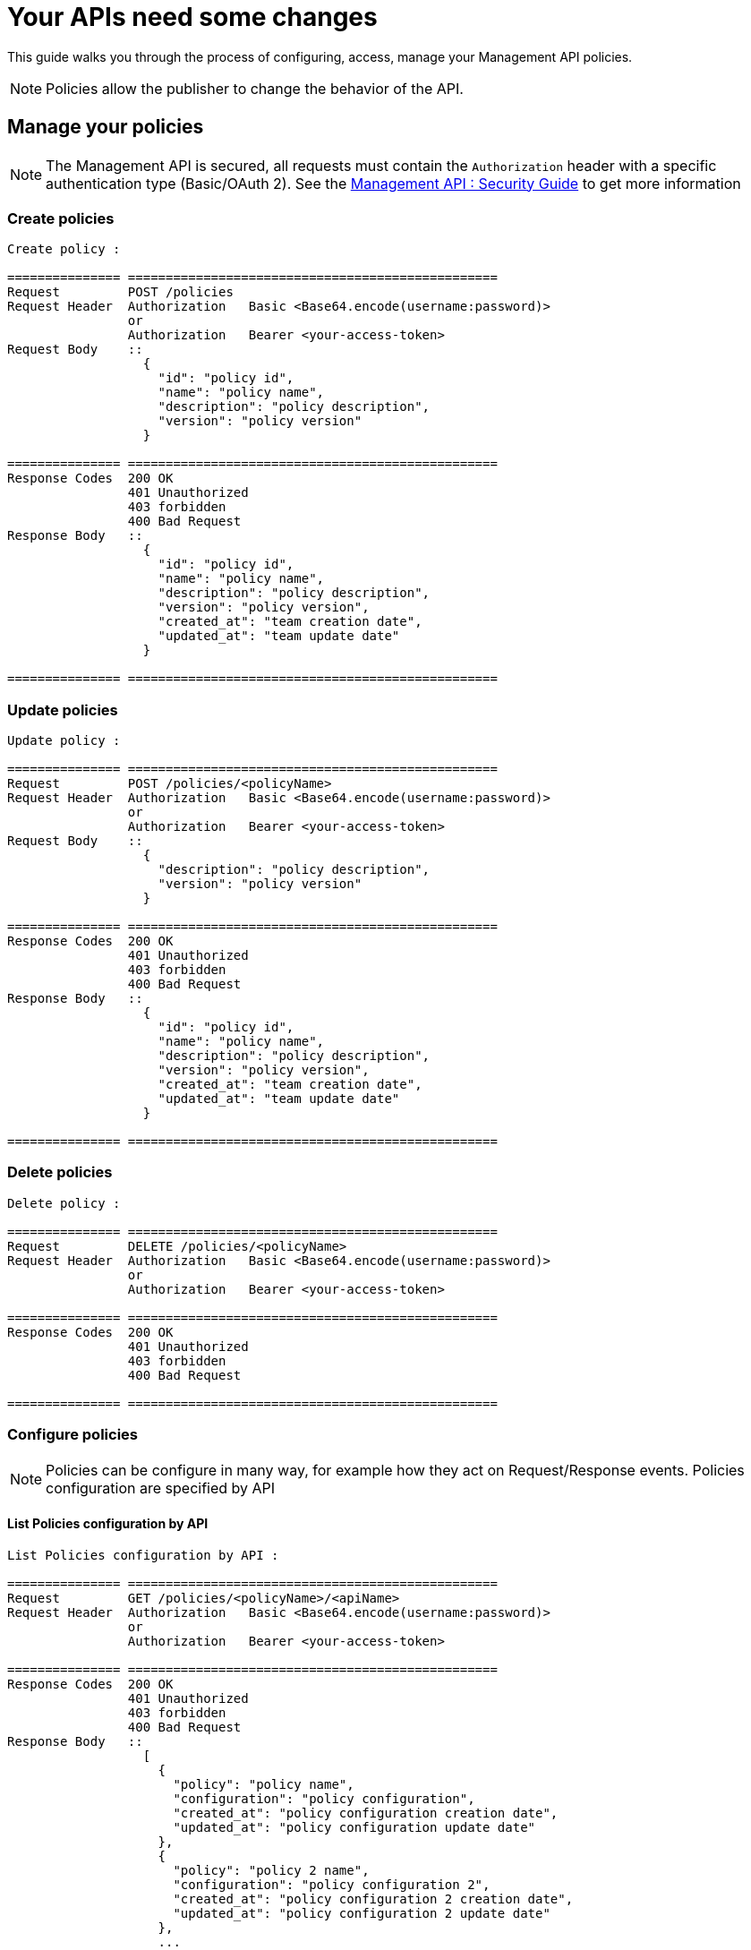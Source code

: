 [[gravitee-management-api-policy]]
= Your APIs need some changes

This guide walks you through the process of configuring, access, manage your Management API policies.

NOTE: Policies allow the publisher to change the behavior of the API.

== Manage your policies

NOTE: The Management API is secured, all requests must contain the `Authorization` header with a specific authentication type (Basic/OAuth 2). See the <<management-api-security.adoc#,Management API : Security Guide>> to get more information

=== Create policies

[source]
----
Create policy :

=============== =================================================
Request         POST /policies
Request Header  Authorization   Basic <Base64.encode(username:password)>
                or
                Authorization   Bearer <your-access-token>
Request Body    ::
                  {
                    "id": "policy id",
                    "name": "policy name",
                    "description": "policy description",
                    "version": "policy version"
                  }

=============== =================================================
Response Codes  200 OK
                401 Unauthorized
                403 forbidden
                400 Bad Request
Response Body   ::
                  {
                    "id": "policy id",
                    "name": "policy name",
                    "description": "policy description",
                    "version": "policy version",
                    "created_at": "team creation date",
                    "updated_at": "team update date"
                  }

=============== =================================================
----

=== Update policies

[source]
----
Update policy :

=============== =================================================
Request         POST /policies/<policyName>
Request Header  Authorization   Basic <Base64.encode(username:password)>
                or
                Authorization   Bearer <your-access-token>
Request Body    ::
                  {
                    "description": "policy description",
                    "version": "policy version"
                  }

=============== =================================================
Response Codes  200 OK
                401 Unauthorized
                403 forbidden
                400 Bad Request
Response Body   ::
                  {
                    "id": "policy id",
                    "name": "policy name",
                    "description": "policy description",
                    "version": "policy version",
                    "created_at": "team creation date",
                    "updated_at": "team update date"
                  }

=============== =================================================
----

=== Delete policies

[source]
----
Delete policy :

=============== =================================================
Request         DELETE /policies/<policyName>
Request Header  Authorization   Basic <Base64.encode(username:password)>
                or
                Authorization   Bearer <your-access-token>

=============== =================================================
Response Codes  200 OK
                401 Unauthorized
                403 forbidden
                400 Bad Request

=============== =================================================
----

=== Configure policies

NOTE: Policies can be configure in many way, for example how they act on Request/Response events. Policies configuration are specified by API

==== List Policies configuration by API

[source]
----
List Policies configuration by API :

=============== =================================================
Request         GET /policies/<policyName>/<apiName>
Request Header  Authorization   Basic <Base64.encode(username:password)>
                or
                Authorization   Bearer <your-access-token>

=============== =================================================
Response Codes  200 OK
                401 Unauthorized
                403 forbidden
                400 Bad Request
Response Body   ::
                  [
                    {
                      "policy": "policy name",
                      "configuration": "policy configuration",
                      "created_at": "policy configuration creation date",
                      "updated_at": "policy configuration update date"
                    },
                    {
                      "policy": "policy 2 name",
                      "configuration": "policy configuration 2",
                      "created_at": "policy configuration 2 creation date",
                      "updated_at": "policy configuration 2 update date"
                    },
                    ...
                  ]

=============== =================================================
----

==== Apply Policies configuration to the API

[source]
----
Apply Policies configuration to the API :

=============== =================================================
Request         POST /policies/<policyName>/<apiName>
Request Header  Authorization   Basic <Base64.encode(username:password)>
                or
                Authorization   Bearer <your-access-token>
Request Body    ::
                  {
                    "configuration": "policy configuration"
                  }
=============== =================================================
Response Codes  200 OK
                401 Unauthorized
                403 forbidden
                400 Bad Request
Response Body   ::
                  {
                    "api": "api name",
                    "policy": "policy name",
                    "configuration": "policy configuration",
                    "created_at": "policy configuration creation date",
                    "updated_at": "policy configuration update date"
                  }

=============== =================================================
----
